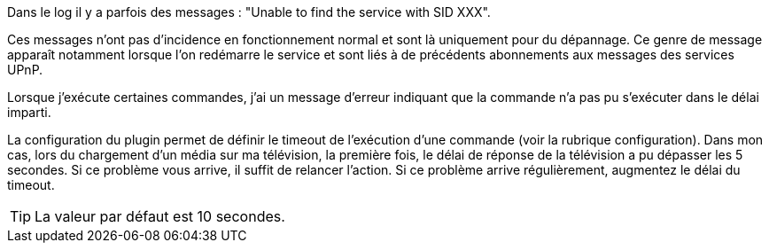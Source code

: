 [panel,danger]
.Dans le log il y a parfois des messages : "Unable to find the service with SID XXX".
--
Ces messages n'ont pas d'incidence en fonctionnement normal et sont là uniquement pour du dépannage. 
Ce genre de message apparaît notamment lorsque l’on redémarre le service et sont liés à de précédents abonnements aux messages des services UPnP.
--
.Lorsque j'exécute certaines commandes, j'ai un message d'erreur indiquant que la commande n'a pas pu s'exécuter dans le délai imparti.
--
La configuration du plugin permet de définir le timeout de l’exécution d’une commande (voir la rubrique configuration). 
Dans mon cas, lors du chargement d’un média sur ma télévision, la première fois, le délai de réponse de la télévision a pu dépasser les 5 secondes. 
Si ce problème vous arrive, il suffit de relancer l’action. Si ce problème arrive régulièrement, augmentez le délai du timeout.

TIP: La valeur par défaut est 10 secondes.

--

